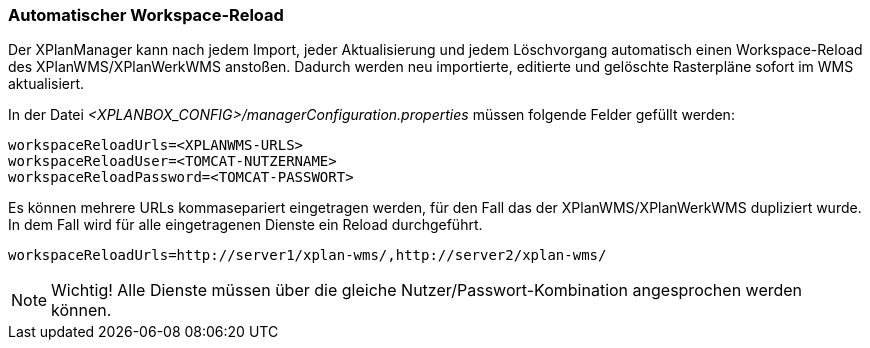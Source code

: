 [[automatischer-workspace-reload]]
=== Automatischer Workspace-Reload

Der XPlanManager kann nach jedem Import, jeder Aktualisierung und jedem
Löschvorgang automatisch einen Workspace-Reload des XPlanWMS/XPlanWerkWMS
anstoßen. Dadurch werden neu importierte, editierte und gelöschte
Rasterpläne sofort im WMS aktualisiert.

In der Datei _<XPLANBOX_CONFIG>/managerConfiguration.properties_ müssen folgende Felder gefüllt
werden:

----
workspaceReloadUrls=<XPLANWMS-URLS>
workspaceReloadUser=<TOMCAT-NUTZERNAME>
workspaceReloadPassword=<TOMCAT-PASSWORT>
----

Es können mehrere URLs kommasepariert eingetragen werden, für den Fall das der XPlanWMS/XPlanWerkWMS dupliziert wurde. In dem Fall
wird für alle eingetragenen Dienste ein Reload durchgeführt.

----
workspaceReloadUrls=http://server1/xplan-wms/,http://server2/xplan-wms/
----

NOTE: Wichtig! Alle Dienste müssen über die gleiche Nutzer/Passwort-Kombination angesprochen werden können.